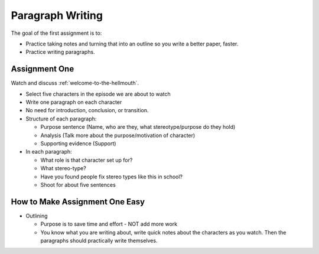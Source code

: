 .. _paragraph-writing:

Paragraph Writing
=================

The goal of the first assignment is to:

* Practice taking notes and turning that into an outline so you write a better
  paper, faster.
* Practice writing paragraphs.

Assignment One
--------------

Watch and discuss :ref:`welcome-to-the-hellmouth`.

* Select five characters in the episode we are about to watch
* Write one paragraph on each character
* No need for introduction, conclusion, or transition.
* Structure of each paragraph:

  * Purpose sentence (Name, who are they, what stereotype/purpose do they hold)
  * Analysis (Talk more about the purpose/motivation of character)
  * Supporting evidence (Support)

* In each paragraph:

  * What role is that character set up for?
  * What stereo-type?
  * Have you found people fix stereo types like this in school?
  * Shoot for about five sentences

How to Make Assignment One Easy
-------------------------------

* Outlining

  * Purpose is to save time and effort - NOT add more work
  * You know what you are writing about, write quick notes about
    the characters as you watch. Then the paragraphs should practically write themselves.
